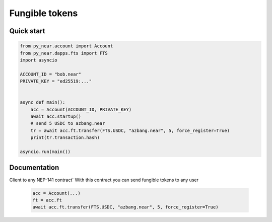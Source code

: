 
Fungible tokens
======================


Quick start
-----------

.. code:: python

    from py_near.account import Account
    from py_near.dapps.fts import FTS
    import asyncio

    ACCOUNT_ID = "bob.near"
    PRIVATE_KEY = "ed25519:..."


    async def main():
        acc = Account(ACCOUNT_ID, PRIVATE_KEY)
        await acc.startup()
        # send 5 USDC to azbang.near
        tr = await acc.ft.transfer(FTS.USDC, "azbang.near", 5, force_register=True)
        print(tr.transaction.hash)

    asyncio.run(main())

Documentation
-------------

.. class:: FT(DappClient)

   Client to any NEP-141 contract`
   With this contract you can send fungible tokens to any user

    .. code:: python

        acc = Account(...)
        ft = acc.ft
        await acc.ft.transfer(FTS.USDC, "azbang.near", 5, force_register=True)



.. function:: get_ft_balance(ft: FtModel, account_id: str)

    Get fungible token balance

    :param ft: fungible token model FT.USDC
    :param account_id: account id
    :return: amount // 10**ft.decimal

    .. code:: python

        await acc.ft.get_ft_balance(FTS.USDC, account_id="azbang.near")


.. function:: get_metadata(ft: FtModel, account_id: str)

    Get fungible token metadata

    :param ft: fungible token model FT.USDC
    :return: FtTokenMetadata

    .. code:: python

        await acc.ft.get_metadata(FTS.USDC)


.. function:: transfer(ft: FtModel, account_id: str, amount: float, memo: str = "", force_register: bool = False)

    Transfer fungible token to account

    :param ft: fungible token model FT.USDC
    :param receiver_id: receiver account id
    :param amount: float amount to transfer. 1 for 1 USDC
    :param memo: comment
    :param force_register: use storage_deposit() if account is not registered
    :param nowait: if nowait is True, return transaction hash, else wait execution
    :return: transaction hash or TransactionResult

    .. code:: python

        await acc.ft.transfer(FTS.USDC, "azbang.near", 5, force_register=True)


.. function:: transfer_call(ft: FtModel, account_id: str, amount: float, memo: str = "", force_register: bool = False, nowait: bool = False)

    Transfer fungible token to account and call ft_on_transfer() method in receiver contract

    :param ft: fungible token model FT.USDC
    :param receiver_id: receiver account id
    :param amount: float amount to transfer. 1 for 1 USDC
    :param memo: comment
    :param force_register: use storage_deposit() if account is not registered
    :param nowait: if nowait is True, return transaction hash, else wait execution
    :return: transaction hash or TransactionResult

    .. code:: python

        await acc.ft.transfer_call(FTS.USDC, "azbang.near", 5, force_register=True)



.. function:: storage_balance_of(ft: FtModel, account_id: str)

    Get storage balance of account. The balance must be greater than 0.01 NEAR for some smart contracts
    in order for the recipient to accept the token

    :param contract_id: fungible token contract_id
    :param account_id: account id
    :return: int balance in yoctoNEAR, 1_000_000_000_000_000_000_000_000 for 1 NEAR


    .. code:: python

        await acc.ft.storage_balance_of(FTS.USDC, "azbang.near")


.. function:: storage_deposit(ft: FtModel, account_id: str, amount: int = NEAR // 50)

    Deposit storage balance for account. The balance must be greater than 0.01 NEAR for some smart contracts

    :param ft: fungible token model FT.USDC
    :param account_id: receiver account id
    :param amount: in amount of yoctoNEAR
    :return:

    .. code:: python

        await acc.ft.storage_deposit(FTS.USDC, "azbang.near")

